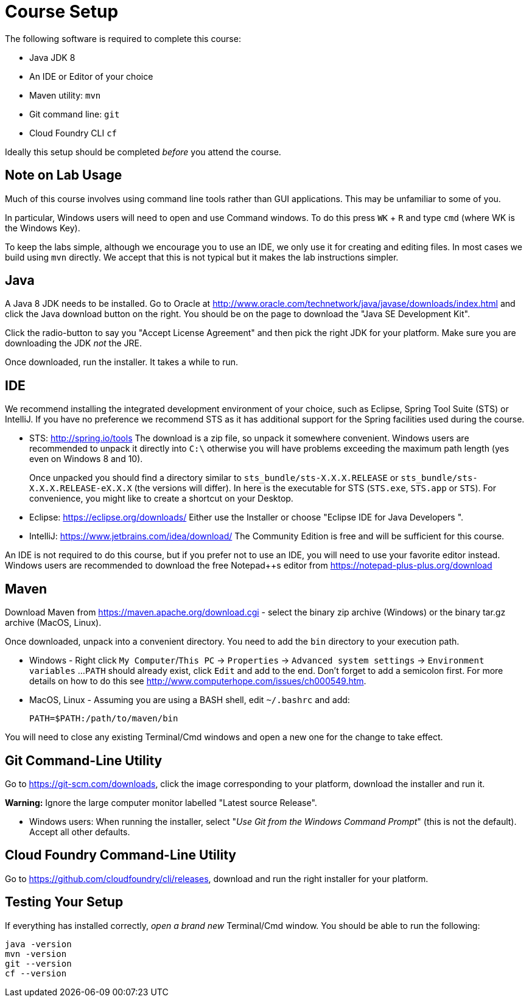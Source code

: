 = Course Setup

The following software is required to complete this course:

  * Java JDK 8
  * An IDE or Editor of your choice
  * Maven utility: `mvn`
  * Git command line: `git`
  * Cloud Foundry CLI `cf`
 
Ideally this setup should be completed _before_ you attend the course.

== Note on Lab Usage

Much of this course involves using command line tools rather than GUI
applications.  This may be unfamiliar to some of you.

In particular, Windows users will need to open and use Command windows. To do this
press `WK` + `R` and type `cmd` (where WK is the Windows Key).

To keep the labs simple, although we encourage you to use an IDE, we only use it
for creating and editing files.  In most cases we build using `mvn` directly.
We accept that this is not typical but it makes the lab instructions simpler.


== Java

A Java 8 JDK needs to be installed.  Go to Oracle at
http://www.oracle.com/technetwork/java/javase/downloads/index.html
and click the Java download button on the right.  You should be on the page to
download the "Java SE Development Kit".

Click the radio-button to say you "Accept License Agreement" and then pick the
right JDK for your platform.  Make sure you are downloading the JDK _not_ the JRE.

Once downloaded, run the installer.  It takes a while to run.

== IDE

We recommend installing the integrated development environment of your choice,
such as Eclipse, Spring Tool Suite (STS) or IntelliJ.  If you have no preference
we recommend STS as it has additional support for the Spring facilities used during
the course.

 * STS: http://spring.io/tools  The download is a zip file, so unpack it somewhere
convenient.  Windows users are recommended to unpack it directly into `C:\` otherwise
you will have problems exceeding the maximum path length (yes even on Windows 8 and 10).
+
Once unpacked you should find a directory similar to `sts_bundle/sts-X.X.X.RELEASE`
or `sts_bundle/sts-X.X.X.RELEASE-eX.X.X` (the versions will differ).  In here is
the executable for STS (`STS.exe`, `STS.app` or `STS`).  For convenience, you might
like to create a shortcut on your Desktop.

 * Eclipse: https://eclipse.org/downloads/  Either use the Installer or choose
"Eclipse IDE for Java Developers ".
 
 * IntelliJ: https://www.jetbrains.com/idea/download/  The Community Edition is free
and will be sufficient for this course.

An IDE is not required to do this course, but if you prefer not to use an IDE, you
will need to use your favorite editor instead.  Windows users are recommended to
download the free Notepad++s editor from https://notepad-plus-plus.org/download

== Maven

Download Maven from https://maven.apache.org/download.cgi - select the binary zip archive
(Windows) or the binary tar.gz archive (MacOS, Linux).

Once downloaded, unpack into a convenient directory.
You need to add the `bin` directory to your execution path.

* Windows - Right click `My Computer`/`This PC` -> `Properties` -> `Advanced system settings` -> `Environment variables` ...
`PATH` should already exist, click `Edit` and add to the end.  Don't forget to add a semicolon first.
For more details on how to do this see http://www.computerhope.com/issues/ch000549.htm.

* MacOS, Linux - Assuming you are using a BASH shell, edit `~/.bashrc` and add:
+
```
PATH=$PATH:/path/to/maven/bin
```

You will need to close any existing Terminal/Cmd windows and open a new one for the change to take effect.

== Git Command-Line Utility

Go to https://git-scm.com/downloads, click the image corresponding to your platform, download the installer and run it.

*Warning:* Ignore the large computer monitor labelled "Latest source Release".

* Windows users: When running the installer, select "_Use Git from the Windows Command Prompt_" (this is not the default).
Accept all other defaults.

== Cloud Foundry Command-Line Utility

Go to https://github.com/cloudfoundry/cli/releases, download and run the right installer for your platform.

== Testing Your Setup

If everything has installed correctly, _open a brand new_ Terminal/Cmd window.  You should be able to run
the following:

```
java -version
mvn -version
git --version
cf --version
```





